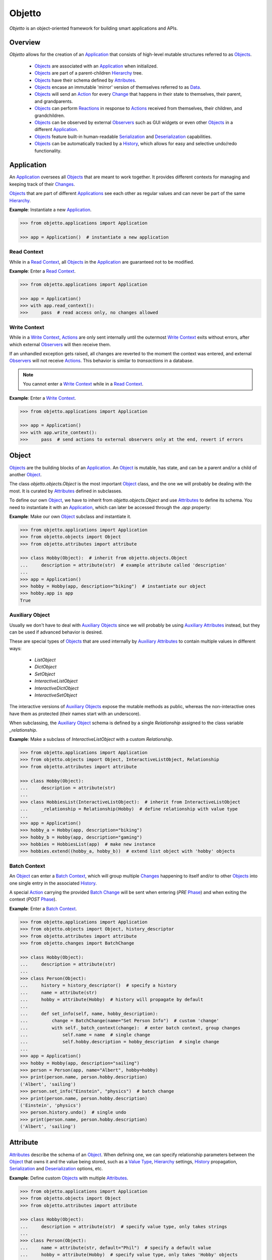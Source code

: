 Objetto
=======
.. image:: https://github.com/brunonicko/objetto/workflows/MyPy/badge.svg
    :target: https://github.com/brunonicko/objetto/actions?query=workflow%3AMyPy

.. image:: https://github.com/brunonicko/objetto/workflows/Lint/badge.svg
    :target: https://github.com/brunonicko/objetto/actions?query=workflow%3ALint

.. image:: https://github.com/brunonicko/objetto/workflows/Tests/badge.svg
    :target: https://github.com/brunonicko/objetto/actions?query=workflow%3ATests

.. image:: https://badge.fury.io/py/objetto.svg
    :target: https://pypi.org/project/objetto/

`Objetto` is an object-oriented framework for building smart applications and APIs.

Overview
--------
`Objetto` allows for the creation of an `Application`_ that consists of high-level
mutable structures referred to as `Objects <Object_>`_.

  - `Objects <Object_>`_ are associated with an `Application`_ when initialized.
  - `Objects <Object_>`_ are part of a parent-children `Hierarchy`_ tree.
  - `Objects <Object_>`_ have their schema defined by `Attributes <Attribute>`_.
  - `Objects <Object_>`_ encase an immutable 'mirror' version of themselves referred to
    as `Data`_.
  - `Objects <Object_>`_ will send an `Action`_ for every `Change`_ that happens in
    their state to themselves, their parent, and grandparents.
  - `Objects <Object_>`_ can perform `Reactions <Reaction>`_ in response to `Actions
    <Action>`_ received from themselves, their children, and grandchildren.
  - `Objects <Object_>`_ can be observed by external `Observers <Observer>`_ such as GUI
    widgets or even other `Objects <Object_>`_ in a different `Application`_.
  - `Objects <Object_>`_ feature built-in human-readable `Serialization`_ and
    `Deserialization`_ capabilities.
  - `Objects <Object_>`_ can be automatically tracked by a `History`_, which allows for
    easy and selective undo/redo functionality.

Application
-----------
An `Application`_ oversees all `Objects <Object_>`_ that are meant to work together. It
provides different contexts for managing and keeping track of their `Changes <Change>`_.

`Objects <Object_>`_ that are part of different `Applications <Application>`_ see each
other as regular values and can never be part of the same `Hierarchy`_.

**Example**: Instantiate a new `Application`_.

.. code:: python

    >>> from objetto.applications import Application

    >>> app = Application()  # instantiate a new application

Read Context
************
While in a `Read Context`_, all `Objects <Object>`_ in the `Application`_ are guaranteed
not to be modified.

**Example**: Enter a `Read Context`_.

.. code:: python

    >>> from objetto.applications import Application

    >>> app = Application()
    >>> with app.read_context():
    >>>     pass  # read access only, no changes allowed

Write Context
*************
While in a `Write Context`_, `Actions <Action>`_ are only sent internally until the
outermost `Write Context`_ exits without errors, after which external `Observers
<Observer>`_ will then receive them.

If an unhandled exception gets raised, all changes are reverted to the moment the
context was entered, and external `Observers <Observer>`_ will not receive `Actions
<Action>`_. This behavior is similar to `transactions` in a database.

.. note::
    You cannot enter a `Write Context`_ while in a `Read Context`_.

**Example**: Enter a `Write Context`_.

.. code:: python

    >>> from objetto.applications import Application

    >>> app = Application()
    >>> with app.write_context():
    >>>     pass  # send actions to external observers only at the end, revert if errors

Object
------
`Objects <Object_>`_ are the building blocks of an `Application`_. An `Object`_ is
mutable, has state, and can be a parent and/or a child of another `Object`_.

The class `objetto.objects.Object` is the most important `Object`_ class, and the one
we will probably be dealing with the most. It is curated by `Attributes <Attribute>`_
defined in subclasses.

To define our own `Object`_, we have to inherit from `objetto.objects.Object` and use
`Attributes <Attribute>`_ to define its schema. You need to instantiate it with an
`Application`_, which can later be accessed through the `.app` property:

**Example**: Make our own `Object`_ subclass and instantiate it.

.. code:: python

    >>> from objetto.applications import Application
    >>> from objetto.objects import Object
    >>> from objetto.attributes import attribute

    >>> class Hobby(Object):  # inherit from objetto.objects.Object
    ...     description = attribute(str)  # example attribute called 'description'
    ...
    >>> app = Application()
    >>> hobby = Hobby(app, description="biking")  # instantiate our object
    >>> hobby.app is app
    True

Auxiliary Object
****************
Usually we don't have to deal with `Auxiliary Objects <Auxiliary Object>`_ since we
will probably be using `Auxiliary Attributes <Auxiliary Attribute>`_ instead, but they
can be used if advanced behavior is desired.

These are special types of `Objects <Object>`_ that are used internally by `Auxiliary
Attributes <Auxiliary Attribute>`_ to contain multiple values in different ways:

  - `ListObject`
  - `DictObject`
  - `SetObject`
  - `InteractiveListObject`
  - `InteractiveDictObject`
  - `InteractiveSetObject`

The interactive versions of `Auxiliary Objects <Auxiliary Object>`_ expose the mutable
methods as public, whereas the non-interactive ones have them as protected (their names
start with an underscore).

When subclassing, the `Auxiliary Object`_ schema is defined by a single `Relationship`
assigned to the class variable `_relationship`.

**Example**: Make a subclass of `InteractiveListObject` with a custom `Relationship`.

.. code:: python

    >>> from objetto.applications import Application
    >>> from objetto.objects import Object, InteractiveListObject, Relationship
    >>> from objetto.attributes import attribute

    >>> class Hobby(Object):
    ...     description = attribute(str)
    ...
    >>> class HobbiesList(InteractiveListObject):  # inherit from InteractiveListObject
    ...     _relationship = Relationship(Hobby)  # define relationship with value type
    ...
    >>> app = Application()
    >>> hobby_a = Hobby(app, description="biking")
    >>> hobby_b = Hobby(app, description="gaming")
    >>> hobbies = HobbiesList(app)  # make new instance
    >>> hobbies.extend((hobby_a, hobby_b))  # extend list object with 'hobby' objects

Batch Context
*************
An `Object`_ can enter a `Batch Context`_, which will group multiple `Changes <Change>`_
happening to itself and/or to other `Objects <Object>`_ into one single entry in the
associated `History`_.

A special `Action`_ carrying the provided `Batch Change`_ will be sent when entering
(`PRE` `Phase`_) and when exiting the context (`POST` `Phase`_).

**Example**: Enter a `Batch Context`_.

.. code:: python

    >>> from objetto.applications import Application
    >>> from objetto.objects import Object, history_descriptor
    >>> from objetto.attributes import attribute
    >>> from objetto.changes import BatchChange

    >>> class Hobby(Object):
    ...     description = attribute(str)
    ...
    >>> class Person(Object):
    ...     history = history_descriptor()  # specify a history
    ...     name = attribute(str)
    ...     hobby = attribute(Hobby)  # history will propagate by default
    ...
    ...     def set_info(self, name, hobby_description):
    ...         change = BatchChange(name="Set Person Info")  # custom 'change'
    ...         with self._batch_context(change):  # enter batch context, group changes
    ...             self.name = name  # single change
    ...             self.hobby.description = hobby_description  # single change
    ...
    >>> app = Application()
    >>> hobby = Hobby(app, description="sailing")
    >>> person = Person(app, name="Albert", hobby=hobby)
    >>> print(person.name, person.hobby.description)
    ('Albert', 'sailing')
    >>> person.set_info("Einstein", "physics")  # batch change
    >>> print(person.name, person.hobby.description)
    ('Einstein', 'physics')
    >>> person.history.undo()  # single undo
    >>> print(person.name, person.hobby.description)
    ('Albert', 'sailing')

Attribute
---------
`Attributes <Attribute>`_ describe the schema of an `Object`_. When defining one, we can
specify relationship parameters between the `Object`_ that owns it and the value being
stored, such as a `Value Type`_, `Hierarchy`_ settings, `History`_ propagation,
`Serialization`_ and `Deserialization`_ options, etc.

**Example**: Define custom `Objects <Object_>`_ with multiple `Attributes <Attribute>`_.

.. code:: python

    >>> from objetto.applications import Application
    >>> from objetto.objects import Object
    >>> from objetto.attributes import attribute

    >>> class Hobby(Object):
    ...     description = attribute(str)  # specify value type, only takes strings
    ...
    >>> class Person(Object):
    ...     name = attribute(str, default="Phil")  # specify a default value
    ...     hobby = attribute(Hobby)  # specify value type, only takes 'Hobby' objects
    ...     busy = attribute(bool, serialized=False, default=False)  # not serialized
    ...
    >>> app = Application()
    >>> hobby = Hobby(app, description="biking")
    >>> person = Person(app, hobby=hobby)
    >>> print(person.name)
    'Phil'
    >>> person.name = "Gaimon"
    >>> print(person.name)
    'Gaimon'

Value Type
**********
When defining an `Attribute`_, we can specify its `Value Type`_. This is useful for
runtime type checking, but also for informing `Objetto` about the schema of our
`Objects <Object>`_, which is needed for `Serialization`_ and `Deserialization`_.

Import path strings are also accepted, and they will be imported lazily during runtime.
It's possible to use multiple `Value Types <Value Type>`_ by specifying them in a tuple.

The types are interpreted 'exactly' by default. This means they are checked and compared
by identity, so instances of subclasses are not accepted. However that behavior can be
changed by specifying `exact=False` when we define an `Attribute`_.

If `None` is also accepted as a value, we can specify `optional=True`.

.. note::
    In order for `Serialization`_ and `Deserialization`_ to work properly, a single
    exact `Value Type`_ needs to be specified, otherwise custom `serializer` and
    `deserializer` functions are required. The exception to this rule is when we specify
    exact, but multiple basic types like `int`, `float`, `str`, and/or `bool`.

    Specifying `optional=True` does not affect the `Serialization`_ and
    `Deserialization`_.

**Example**: Define the `Value Types <Value Type>`_ of `Attributes <Attribute>`_.

.. code:: python

    >>> from objetto.objects import Object
    >>> from objetto.attributes import attribute

    >>> class Person(Object):
    ...     name = attribute(str)  # single exact value type
    ...     child = attribute("Person", optional=True)  # import path, also accepts None
    ...     job = attribute("jobs.Job") # import path string with module path
    ...     money = attribute((int, float))  # multiple basic types
    ...     _status = attribute(serialized=False)  # no value type, not serialized
    ...     _pet = attribute(
    ...         "pets.AbstractPet", exact=False, serialized=False
    ...     )  # accepts instances of 'AbstractPet' subclasses, not serialized

Value Factory
*************
An `Attribute`_ can conform and/or verify new values by using a `Value Factory`_, which
is simply a function or callable that takes the newly input value, does something to it,
and then return the actual value that gets stored in the `Object`_.

You can use simple functions or even basic types as `Value Factories <Value Factory>`_,
although `Objetto` offers some very useful functions that make advanced `Value Factories
<Value Factory>`_ on the fly according to configurable parameters.

Here are some of those useful functions, which can be imported from `objetto.factories`:

  - `integer`
  - `floating_point`
  - `regex_match`
  - `regex_sub`
  - `curated`

**Example**: Use `Value Factories <Value Factory>`_ to conform/verify attribute values.

.. code:: python

    >>> from objetto.objects import Object
    >>> from objetto.attributes import attribute
    >>> from objetto.factories import regex_match, integer, curated

    >>> class Person(Object):
    ...     name = attribute(str, factory=regex_match(r"^[a-z ,.'-]+$"))  # regex match
    ...     age = attribute(int, factory=integer(minimum=1))  # minimum integer
    ...     pet = attributes(str, factory=curated(("cat", "dog"))) # curated values
    ...     job = attribute(str, factory=str)  # force input to string

Auxiliary Attribute
*******************
These are special `Attributes <Attribute>`_ that will internally create an `Auxiliary
Object`_ to hold multiple values instead of just one.

The `Auxiliary Attributes <Auxiliary Attribute>`_ are:

  - `list_attribute`
  - `dict_attribute`
  - `set_attribute`

.. code:: python

    >>> from objetto.applications import Application
    >>> from objetto.objects import Object
    >>> from objetto.attributes import attribute

    >>> class Hobby(Object):
    ...     description = attribute(str)
    ...
    >>> class Person(Object):
    ...     hobbies = list_attribute(Hobby, child=True)  # holds multiple 'hobbies'
    ...
    >>> app = Application()
    >>> hobby_a = Hobby(app, description="biking")
    >>> hobby_b = Hobby(app, description="gaming")
    >>> person = Person(app, hobbies=(hobby_a, hobby_b))  # initialize with iterable
    >>> person.hobbies[0] is hobby_a
    True

Delegated Attribute
*******************
`Attributes <Attributes>`_ can have delegate methods that will get, set and/or delete
the values of other `Attributes <Attributes>`_ in the same `Object`_.

When defining delegates, you have to specify which `Attributes <Attributes>`_ they will
interact with as `dependencies`.

.. note::
    The results of delegate methods are cached, and because of that they should never
    rely on mutable external objects. Think of delegates as 'pure functions' in the
    context of the `Object`_ they belong to.

    If an `Attribute`_ value needs to change according to external factors,
    `Reactions <Reaction>`_ or regular methods could be used instead of delegates.

**Example**: Define a `Delegated Attribute`_ with a `getter` and a `setter`.

.. code:: python

    >>> from objetto.applications import Application
    >>> from objetto.objects import Object
    >>> from objetto.attributes import attribute

    >>> class Person(Object):
    ...     first_name = attribute(str)
    ...     last_name = attribute(str)
    ...     name = attribute(str, delegated=True)  # delegated attribute
    ...
    ...     @name.getter  # define a getter
    ...     @dependencies(gets=(first_name, last_name))  # specify dependencies
    ...     def name(self):
    ...         return self.first_name + " " + self.last_name
    ...
    ...     @name.setter  # define a setter
    ...     @dependencies(sets=(first_name, last_name))  # specify dependencies
    ...     def name(self, value):
    ...         self.first_name, self.last_name = value.split()
    ...
    >>> app = Application()
    >>> person = Person(app, first_name="Katherine", last_name="Johnson")
    >>> print(person.name)
    'Katherine Johnson'
    >>> person.name = "Grace Hopper"
    >>> print(person.name)
    'Grace Hopper'
    >>> print(person.first_name)
    'Grace'
    >>> print(person.last_name)
    'Hopper'

Attribute Helper
****************
There are patterns that come up very often when defining `Attributes <Attribute>`_.
Instead of re-writing those patterns everytime, it's possible to use helper functions
known as `Attribute Helpers <Attribute Helper>`_ to get the same effect.

Here are some examples of `Attribute Helpers <Attribute Helper>`_:

  - `constant_attribute`
  - `permanent_attribute`
  - `protected_attribute_pair`
  - `protected_list_attribute_pair`
  - `protected_dict_attribute_pair`
  - `protected_set_attribute_pair`

Hierarchy
---------
An `Object`_ can have one parent and/or multiple children.

The parent-children hierarchy is central to the way `Objetto` works, as it provides an
elegant way to structure our `Application`_. It's essential for features like:

  - Preventing cyclic references: `Objects <Object_>`_ can only have one parent
  - Immutable `Data`_ 'mirroring': The `Data`_ structure will replace child `Objects
    <Object_>`_ with their `Data`_ according to the hierarchy
  - Human-readable `Serialization`_: The `.serialize()` and `.deserialize(...)` methods
    utilize the hierarchy to find the correct classes
  - `Action`_ sending and subsequent `Reaction`_\ response: `Actions <Action>`_ will
    propagate from where the `Change`_ happened all the way up the hierarchy to the
    topmost grandparent, triggering `Reactions <Reaction>`_ along the way
  - Automatic `History`_ propagation: Children can automatically be assigned to the same
    `History`_ of the parent if desired.

.. note::
    The hierarchical relationship can be turned off selectively at the expense of those
    features by specifying `child=False` when we define an `Attribute`_.

    Also note that the hierarchical relationship will only work between
    `Objects <Object_>`_ sharing the same `Application`_.

**Example**: Access `._parent` and `._children` properties.

.. code:: python

    >>> from objetto.applications import Application
    >>> from objetto.objects import Object
    >>> from objetto.attributes import attribute

    >>> class Hobby(Object):
    ...     description = attribute(str)
    ...
    >>> class Person(Object):
    ...     name = attribute(str)
    ...     hobby = attribute(Hobby, child=True)
    ...
    >>> app = Application()
    >>> hobby = Hobby(app, description="animation")
    >>> person = Person(app, name="Hayao", hobby=hobby)
    >>> hobby._parent is person  # 'person' is the parent of 'hobby'
        True
    >>> hobby in person._children  # 'hobby' is a child of 'person'
        True

Data
----
`Data`_ are analog structures to `Objects <Object_>`_, but they are immutable.

Everytime an `Object`_ changes, their internal `Data`_ and all of its parent's and
grandparents' `Data`_ get replaced with a new one that reflects those changes.

The `Data`_ for an `Object`_ can be accessed through its `.data` property.

**Example**: Access internal `Data`_ of an `Object`_.

.. code:: python

    >>> from objetto.applications import Application
        >>> from objetto.objects import Object
        >>> from objetto.attributes import attribute
        >>> from objetto.data import Data

        >>> class Hobby(Object):
        ...     description = attribute(str)
        ...
        >>> class Person(Object):
        ...     hobby = attribute(Hobby)
        ...
        >>> app = Application()
        >>> hobby = Hobby(app, description="biking")
        >>> person = Person(app, hobby=hobby)
        >>> isinstance(person.data, Data)  # access a person's data
        True
        >>> isinstance(person._data.hobby, Data)  # hobby's data is in it
        True

    It's also possible to use
        >>> from objetto.objects import Object
        >>> from objetto.attributes import attribute
        >>> from objetto.data import Data

        >>> class Hobby(Object):
        ...     description = attribute(str)
        ...
        >>> class Person(Object):
        ...     hobby = attribute(Hobby)
        ...
        >>> app = Application()
        >>> hobby = Hobby(app, description="biking")
        >>> person = Person(app, hobby=hobby)
        >>> isinstance(person.data, Data)  # access a person's data
        True
        >>> isinstance(person._data.hobby, Data)  # hobby's data is in it
        True

    It's also possible to use
        >>> from objetto.objects import Object
        >>> from objetto.attributes import attribute
        >>> from objetto.data import Data

        >>> class Hobby(Object):
        ...     description = attribute(str)
        ...
        >>> class Person(Object):
        ...     hobby = attribute(Hobby)
        ...
        >>> app = Application()
        >>> hobby = Hobby(app, description="biking")
        >>> person = Person(app, hobby=hobby)
        >>> isinstance(person._data, Data)  # access a person's data
        True
        >>> isinstance(person.data.hobby, Data)  # hobby's data is in it
        True

    It's also possible to use
        >>> from objetto.objects import Object
        >>> from objetto.attributes import attribute
        >>> from objetto.data import Data

        >>> class Hobby(Object):
        ...     description = attribute(str)
        ...
        >>> class Person(Object):
        ...     hobby = attribute(Hobby)
        ...
        >>> app = Application()
        >>> hobby = Hobby(app, description="biking")
        >>> person = Person(app, hobby=hobby)
        >>> isinstance(person._data, Data)  # access a person's data
        True
        >>> isinstance(person.data.hobby, Data)  # hobby's data is in it
        True

    It's also possible to use
    >>> from objetto.objects import Object
    >>> from objetto.attributes import attribute
    >>> from objetto.data import Data

    >>> class Hobby(Object):
    ...     description = attribute(str)
    ...
    >>> class Person(Object):
    ...     hobby = attribute(Hobby)
    ...
    >>> app = Application()
    >>> hobby = Hobby(app, description="biking")
    >>> person = Person(app, hobby=hobby)
    >>> isinstance(person._data, Data)  # access a person's data
    True
    >>> isinstance(person._data.hobby, Data)  # hobby's data is in it
    True

It's also possible to use `Data`_ on its own, without an encasing `Object`_.

**Example**: Using `Data`_ on its own.

.. code:: python

    >>> from objetto.data import Data
    >>> from objetto.data_attributes import data_attribute

    >>> class HobbyData(Data):  # inherit from Data
    ...     description = data_attribute(str)  # use data attributes
    ...
    >>> class PersonData(Data):
    ...     hobby = data_attribute(HobbyData, optional=True)  # specify data types
    ...
    >>> hobby_data = HobbyData(description="biking")
    >>> person_data = PersonData(hobby=hobby_data)
    >>> person_data.hobby = None  # data is immutable
    Traceback (most recent call last):
    AttributeError: 'PersonData' object attribute 'hobby' is read-only

Action
------
Every time an `Object`_ changes, it will automatically send an `Action`_ up to the
parent and grandparents in the `Hierarchy`_.

The `Action`_ carries information such as:

    - The description of the `Change`_
    - A reference to the `Object`_ receiving the `Action`_ (`receiver`)
    - A reference to the `Object`_ where the change originated from (`sender`)
    - A list of relative indexes/keys from the `receiver` to the `sender`

`Objects <Object_>`_ can define `Reactions <Reaction>`_ that will get triggered once
`Actions <Action>`_ are received.

After all internal `Reactions <Reaction>`_ within an `Write Context`_ run without any
errors, the `Actions <Action>`_ are then sent to external `Observers <Observer>`_ so
they have a chance to synchronize.

Change
******
Describes a change in the state of an `Object`_.

Batch Change
************
Can be subclassed and its instance used when entering a `Batch Context`_ to describe
multiple `Changes <Change>`_.

Reaction
--------
`Reactions <Reaction>`_ are special methods of `Objects <Object_>`_ that respond to
`Actions <Action>`_ received from themselves, their children, and grandchildren.

.. note::
    While an `Object`_ can react to its own changes, its triggered `Reaction`_ cannot
    perform any further changes to the same `Object`_, only to its children and
    grandchildren.

    If an `Attribute`_ value needs to change when another `Attribute`_ in the same
    `Object`_ changes, `Delegated Attributes <Delegated Attribute>`_ should be used
    instead of `Reactions <Reaction>`_.

**Example**: Define `Reaction`_ methods.

.. code:: python

    >>> from objetto.applications import Application
    >>> from objetto.objects import Object
    >>> from objetto.attributes import attribute
    >>> from objetto.reactions import reaction

    >>> class Hobby(Object):
    ...     description = attribute(str)
    ...
    >>> class Person(Object):
    ...     name = attribute(str)
    ...     _possession, possession = protected_attribute_pair(str, default="unknown")
    ...     _hobby, hobby = protected_attribute_pair(Hobby, child=True)
    ...
    ...     @reaction(priority=1)  # decorate reaction method
    ...     def __on_hobby_description_change(self, action, phase):
    ...         if (
    ...             action.locations == ("hobby",) and  # only actions sent from 'hobby'
    ...             phase is Phase.POST and  # after the change happened
    ...             type(action.change) is AttributesChanged and  # attribute change
    ...             "description" in action.change.new_values # 'description' changed
    ...         ):
    ...             hobby_description = action.change.new_values["description"]
    ...             self.__update_possession(hobby_description)
    ...
    ...     def __update_possession(self, hobby_description):
    ...         if hobby_description == "biking":
    ...             self._possession = "bike"
    ...         elif hobby_description == "gaming":
    ...             self._possession = "computer"
    ...         else:
    ...             self._possession = "unknown"
    ...
    ...     # Override the setter to update 'possession' when first/new 'hobby' is set.
    ...     @hobby.setter
    ...     @dependencies(sets=(_hobby, _possession))
    ...     def hobby(self, value):
    ...         self._hobby = value
    ...         self.__update_possession(value.description)
    ...
    >>> app = Application()
    >>> hobby = Hobby(app, description="biking")
    >>> person = Person(app, name="Foo", hobby=hobby)
    >>> print(person.possession)
    'bike'
    >>> hobby.description = "gaming"
    >>> print(person.possession)
    'computer'
    >>> hobby.description = "biking"
    >>> print(person.possession)
    'bike'
    >>> hobby.description = "running"
    >>> print(person.possession)
    'unknown'

Auxiliary Attribute Reaction
****************************
It is possible to specify `Reactions <Reaction>`_ methods when defining `Auxiliary
Attributes <Auxiliary Attribute>`_.

Phase
-----
A constant value that tells whether the change in the state is about to happen (`PRE`)
or if the change already happened (`POST`).

Observer
--------
An external object that inherits from `objetto.observer.Observer` or
`objetto.observer.SlottedObserver` and thus can react to `Actions <Action>`_ sent from
`Objects <Object_>`_ to synchronize/reflect the changes in some way.

Graphical user interface widgets are a good example of `Observers <Observer>`_.

**Example**: Register an external `Observer`_.

Serialization
-------------

**Example**: Serialize an `Object`_.

Deserialization
***************

**Example**: Deserialize an `Object`_.

History
-------
Objetto has built-in support for a undo/redo `History`_. It takes care of managing
its validity for internal changes by flushing itself automatically when necessary,
and it is extremely easy to implement.

A history can be associated with an `Object`_ by adding a `history_attribute` to its
class definition. Accessing that attribute from an `Object`_'s instance will give us the
history itself.

A history will be propagated to children/grandchildren of the `Object`_ which defines
it, however it's possible to prevent that behavior by specifying `history=False` when we
define an `Attribute`_.

Undo/redo can be triggered by running the history's methods `.undo()` and `.redo()`.

Histories are `Objects <Object_>`_ too, so they do send `Actions <Action>`_ that can
trigger `Reactions <Reaction>`_ and/or be observed by `Observers <Observer>`_.

**Example**: Associate a `History`_ with an `Object`_.
